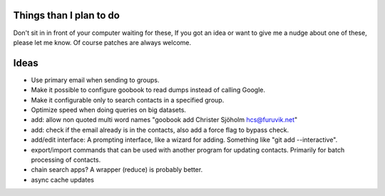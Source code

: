 Things than I plan to do
========================

Don't sit in in front of your computer waiting for these,
If you got an idea or want to give me a nudge about one
of these, please let me know. Of course patches are always welcome.


Ideas
=====

- Use primary email when sending to groups.
- Make it possible to configure goobook to read dumps instead of calling Google.
- Make it configurable only to search contacts in a specified group.
- Optimize speed when doing queries on big datasets.
- add: allow non quoted multi word names "goobook add Christer Sjöholm hcs@furuvik.net"
- add: check if the email already is in the contacts, also add a force flag to bypass check.
- add/edit interface:
  A prompting interface, like a wizard for adding.
  Something like "git add --interactive".
- export/import commands that can be used with another program for
  updating contacts. Primarily for batch processing of contacts.
- chain search apps? A wrapper (reduce) is probably better.
- async cache updates
